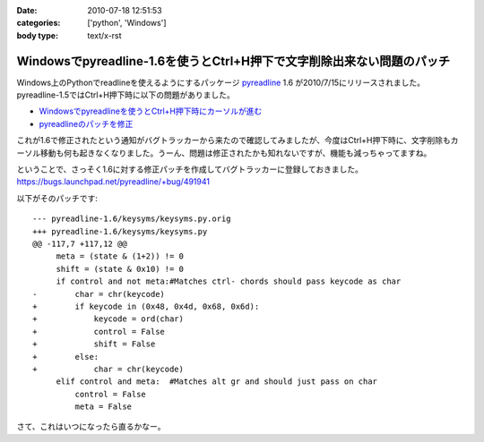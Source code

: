 :date: 2010-07-18 12:51:53
:categories: ['python', 'Windows']
:body type: text/x-rst

=======================================================================
Windowsでpyreadline-1.6を使うとCtrl+H押下で文字削除出来ない問題のパッチ
=======================================================================

Windows上のPythonでreadlineを使えるようにするパッケージ pyreadline_ 1.6 が2010/7/15にリリースされました。pyreadline-1.5ではCtrl+H押下時に以下の問題がありました。

* `Windowsでpyreadlineを使うとCtrl+H押下時にカーソルが進む`_
* `pyreadlineのパッチを修正`_

これが1.6で修正されたという通知がバグトラッカーから来たので確認してみましたが、今度はCtrl+H押下時に、文字削除もカーソル移動も何も起きなくなりました。うーん、問題は修正されたかも知れないですが、機能も減っちゃってますね。

ということで、さっそく1.6に対する修正パッチを作成してバグトラッカーに登録しておきました。 https://bugs.launchpad.net/pyreadline/+bug/491941

以下がそのパッチです::

    --- pyreadline-1.6/keysyms/keysyms.py.orig
    +++ pyreadline-1.6/keysyms/keysyms.py
    @@ -117,7 +117,12 @@
         meta = (state & (1+2)) != 0
         shift = (state & 0x10) != 0
         if control and not meta:#Matches ctrl- chords should pass keycode as char
    -        char = chr(keycode)
    +        if keycode in (0x48, 0x4d, 0x68, 0x6d):
    +            keycode = ord(char)
    +            control = False
    +            shift = False
    +        else:
    +            char = chr(keycode)
         elif control and meta:  #Matches alt gr and should just pass on char
             control = False
             meta = False

さて、これはいつになったら直るかなー。


.. _pyreadline: http://pypi.python.org/pypi/pyreadline
.. _`Windowsでpyreadlineを使うとCtrl+H押下時にカーソルが進む`: http://www.freia.jp/taka/blog/690
.. _`pyreadlineのパッチを修正`: http://www.freia.jp/taka/blog/706


.. :extend type: text/x-rst
.. :extend:
